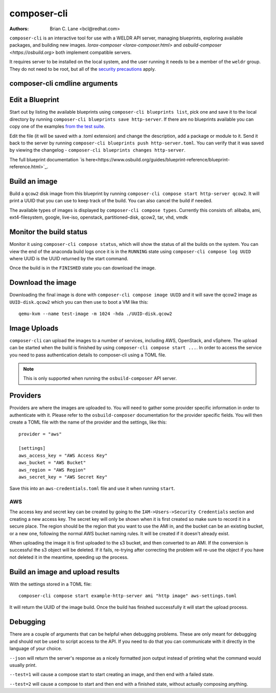 composer-cli
============

:Authors:
    Brian C. Lane <bcl@redhat.com>

``composer-cli`` is an interactive tool for use with a WELDR API server,
managing blueprints, exploring available packages, and building new images.
`lorax-composer <lorax-composer.html>` and `osbuild-composer
<https://osbuild.org>` both implement compatible servers.

It requires server to be installed on the local system, and the user running it
needs to be a member of the ``weldr`` group. They do not need to be root, but
all of the `security precautions <lorax-composer.html#security>`_ apply.

composer-cli cmdline arguments
------------------------------

.. argparse::
   :ref: composer.cli.cmdline.composer_cli_parser
   :prog: composer-cli

Edit a Blueprint
----------------

Start out by listing the available blueprints using ``composer-cli blueprints
list``, pick one and save it to the local directory by running ``composer-cli
blueprints save http-server``. If there are no blueprints available you can
copy one of the examples `from the test suite
<https://github.com/weldr/lorax/tree/rhel8-branch/tests/pylorax/blueprints/>`_.

Edit the file (it will be saved with a .toml extension) and change the
description, add a package or module to it. Send it back to the server by
running ``composer-cli blueprints push http-server.toml``. You can verify that it was
saved by viewing the changelog - ``composer-cli blueprints changes http-server``.

The full blueprint documentation `is
here<https://www.osbuild.org/guides/blueprint-reference/blueprint-reference.html>`_.

Build an image
----------------

Build a ``qcow2`` disk image from this blueprint by running ``composer-cli
compose start http-server qcow2``. It will print a UUID that you can use to
keep track of the build. You can also cancel the build if needed.

The available types of images is displayed by ``composer-cli compose types``.
Currently this consists of: alibaba, ami, ext4-filesystem, google, live-iso,
openstack, partitioned-disk, qcow2, tar, vhd, vmdk

Monitor the build status
------------------------

Monitor it using ``composer-cli compose status``, which will show the status of
all the builds on the system. You can view the end of the anaconda build logs
once it is in the ``RUNNING`` state using ``composer-cli compose log UUID``
where UUID is the UUID returned by the start command.

Once the build is in the ``FINISHED`` state you can download the image.

Download the image
------------------

Downloading the final image is done with ``composer-cli compose image UUID`` and it will
save the qcow2 image as ``UUID-disk.qcow2`` which you can then use to boot a VM like this::

    qemu-kvm --name test-image -m 1024 -hda ./UUID-disk.qcow2


Image Uploads
-------------

``composer-cli`` can upload the images to a number of services, including AWS,
OpenStack, and vSphere. The upload can be started when the build is finished
by using ``composer-cli compose start ...``. In order to access the service you need
to pass authentication details to composer-cli using a TOML file.

.. note::

    This is only supported when running the ``osbuild-composer`` API server.


Providers
---------

Providers are where the images are uploaded to. You
will need to gather some provider
specific information in order to authenticate with it. Please refer to the ``osbuild-composer``
documentation for the provider specific fields. You will then create a TOML file with the
name of the provider and the settings, like this::

    provider = "aws"

    [settings]
    aws_access_key = "AWS Access Key"
    aws_bucket = "AWS Bucket"
    aws_region = "AWS Region"
    aws_secret_key = "AWS Secret Key"

Save this into an ``aws-credentials.toml`` file and use it when running ``start``.

AWS
^^^

The access key and secret key can be created by going to the
``IAM->Users->Security Credentials`` section and creating a new access key. The
secret key will only be shown when it is first created so make sure to record
it in a secure place. The region should be the region that you want to use the
AMI in, and the bucket can be an existing bucket, or a new one, following the
normal AWS bucket naming rules. It will be created if it doesn't already exist.

When uploading the image it is first uploaded to the s3 bucket, and then
converted to an AMI.  If the conversion is successful the s3 object will be
deleted. If it fails, re-trying after correcting the problem will re-use the
object if you have not deleted it in the meantime, speeding up the process.


Build an image and upload results
---------------------------------

With the settings stored in a TOML file::

    composer-cli compose start example-http-server ami "http image" aws-settings.toml

It will return the UUID of the image build. Once
the build has finished successfully it will start the upload process.


Debugging
---------

There are a couple of arguments that can be helpful when debugging problems.
These are only meant for debugging and should not be used to script access to
the API. If you need to do that you can communicate with it directly in the
language of your choice.

``--json`` will return the server's response as a nicely formatted json output
instead of printing what the command would usually print.

``--test=1`` will cause a compose start to start creating an image, and then
end with a failed state.

``--test=2`` will cause a compose to start and then end with a finished state,
without actually composing anything.
